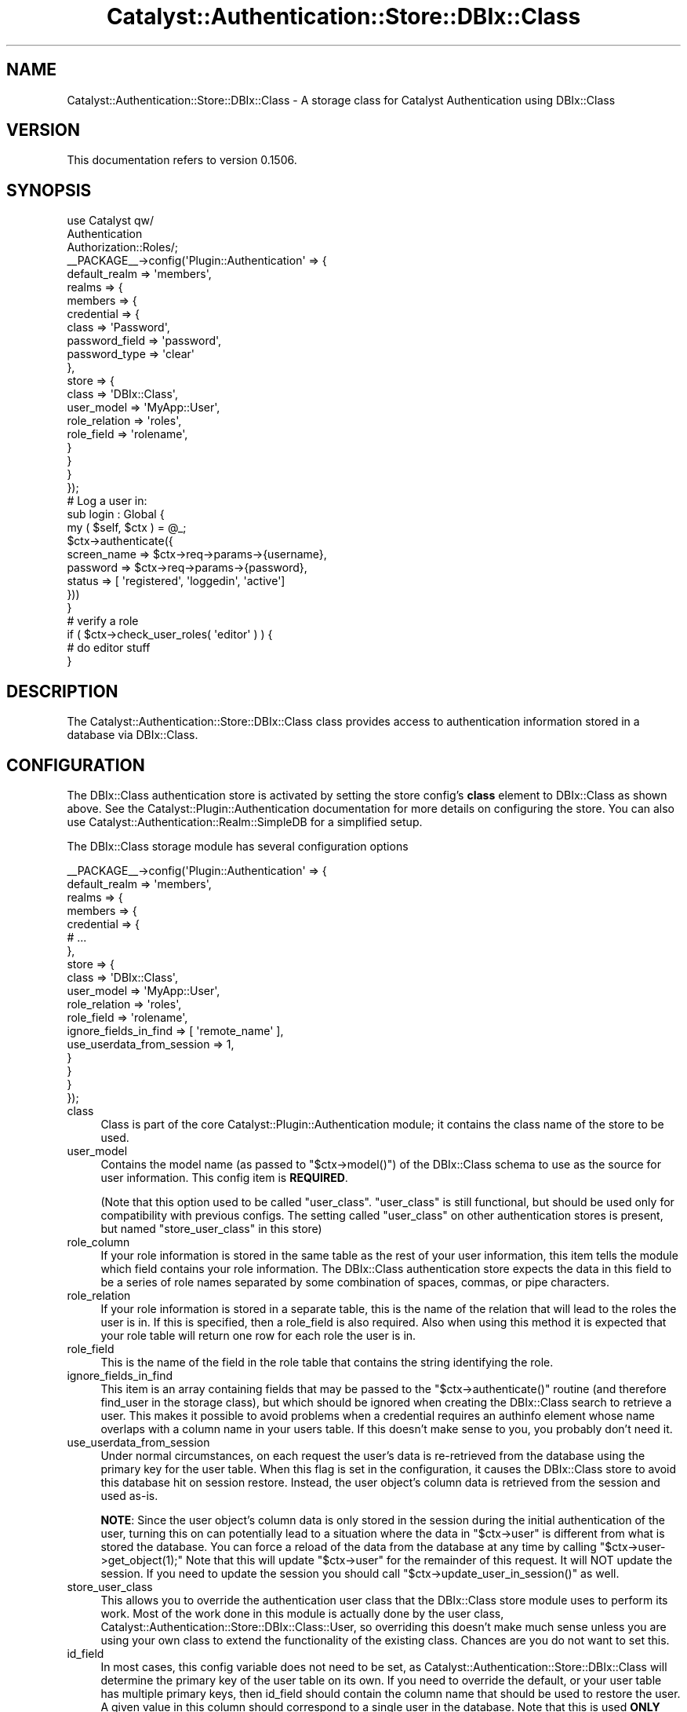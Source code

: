 .\" -*- mode: troff; coding: utf-8 -*-
.\" Automatically generated by Pod::Man 5.01 (Pod::Simple 3.43)
.\"
.\" Standard preamble:
.\" ========================================================================
.de Sp \" Vertical space (when we can't use .PP)
.if t .sp .5v
.if n .sp
..
.de Vb \" Begin verbatim text
.ft CW
.nf
.ne \\$1
..
.de Ve \" End verbatim text
.ft R
.fi
..
.\" \*(C` and \*(C' are quotes in nroff, nothing in troff, for use with C<>.
.ie n \{\
.    ds C` ""
.    ds C' ""
'br\}
.el\{\
.    ds C`
.    ds C'
'br\}
.\"
.\" Escape single quotes in literal strings from groff's Unicode transform.
.ie \n(.g .ds Aq \(aq
.el       .ds Aq '
.\"
.\" If the F register is >0, we'll generate index entries on stderr for
.\" titles (.TH), headers (.SH), subsections (.SS), items (.Ip), and index
.\" entries marked with X<> in POD.  Of course, you'll have to process the
.\" output yourself in some meaningful fashion.
.\"
.\" Avoid warning from groff about undefined register 'F'.
.de IX
..
.nr rF 0
.if \n(.g .if rF .nr rF 1
.if (\n(rF:(\n(.g==0)) \{\
.    if \nF \{\
.        de IX
.        tm Index:\\$1\t\\n%\t"\\$2"
..
.        if !\nF==2 \{\
.            nr % 0
.            nr F 2
.        \}
.    \}
.\}
.rr rF
.\" ========================================================================
.\"
.IX Title "Catalyst::Authentication::Store::DBIx::Class 3pm"
.TH Catalyst::Authentication::Store::DBIx::Class 3pm 2014-04-02 "perl v5.38.2" "User Contributed Perl Documentation"
.\" For nroff, turn off justification.  Always turn off hyphenation; it makes
.\" way too many mistakes in technical documents.
.if n .ad l
.nh
.SH NAME
Catalyst::Authentication::Store::DBIx::Class \- A storage class for Catalyst Authentication using DBIx::Class
.SH VERSION
.IX Header "VERSION"
This documentation refers to version 0.1506.
.SH SYNOPSIS
.IX Header "SYNOPSIS"
.Vb 3
\&    use Catalyst qw/
\&                    Authentication
\&                    Authorization::Roles/;
\&
\&    _\|_PACKAGE_\|_\->config(\*(AqPlugin::Authentication\*(Aq => {
\&        default_realm => \*(Aqmembers\*(Aq,
\&        realms => {
\&            members => {
\&                credential => {
\&                    class => \*(AqPassword\*(Aq,
\&                    password_field => \*(Aqpassword\*(Aq,
\&                    password_type => \*(Aqclear\*(Aq
\&                },
\&                store => {
\&                    class => \*(AqDBIx::Class\*(Aq,
\&                    user_model => \*(AqMyApp::User\*(Aq,
\&                    role_relation => \*(Aqroles\*(Aq,
\&                    role_field => \*(Aqrolename\*(Aq,
\&                }
\&            }
\&        }
\&    });
\&
\&    # Log a user in:
\&
\&    sub login : Global {
\&        my ( $self, $ctx ) = @_;
\&
\&        $ctx\->authenticate({
\&                          screen_name => $ctx\->req\->params\->{username},
\&                          password => $ctx\->req\->params\->{password},
\&                          status => [ \*(Aqregistered\*(Aq, \*(Aqloggedin\*(Aq, \*(Aqactive\*(Aq]
\&                          }))
\&    }
\&
\&    # verify a role
\&
\&    if ( $ctx\->check_user_roles( \*(Aqeditor\*(Aq ) ) {
\&        # do editor stuff
\&    }
.Ve
.SH DESCRIPTION
.IX Header "DESCRIPTION"
The Catalyst::Authentication::Store::DBIx::Class class provides
access to authentication information stored in a database via DBIx::Class.
.SH CONFIGURATION
.IX Header "CONFIGURATION"
The DBIx::Class authentication store is activated by setting the store
config's \fBclass\fR element to DBIx::Class as shown above. See the
Catalyst::Plugin::Authentication documentation for more details on
configuring the store. You can also use
Catalyst::Authentication::Realm::SimpleDB for a simplified setup.
.PP
The DBIx::Class storage module has several configuration options
.PP
.Vb 10
\&    _\|_PACKAGE_\|_\->config(\*(AqPlugin::Authentication\*(Aq => {
\&        default_realm => \*(Aqmembers\*(Aq,
\&        realms => {
\&            members => {
\&                credential => {
\&                    # ...
\&                },
\&                store => {
\&                    class => \*(AqDBIx::Class\*(Aq,
\&                    user_model => \*(AqMyApp::User\*(Aq,
\&                    role_relation => \*(Aqroles\*(Aq,
\&                    role_field => \*(Aqrolename\*(Aq,
\&                    ignore_fields_in_find => [ \*(Aqremote_name\*(Aq ],
\&                    use_userdata_from_session => 1,
\&                }
\&            }
\&        }
\&    });
.Ve
.IP class 4
.IX Item "class"
Class is part of the core Catalyst::Plugin::Authentication module; it
contains the class name of the store to be used.
.IP user_model 4
.IX Item "user_model"
Contains the model name (as passed to \f(CW\*(C`$ctx\->model()\*(C'\fR) of the DBIx::Class schema
to use as the source for user information. This config item is \fBREQUIRED\fR.
.Sp
(Note that this option used to be called \f(CW\*(C`user_class\*(C'\fR. \f(CW\*(C`user_class\*(C'\fR is
still functional, but should be used only for compatibility with previous configs.
The setting called \f(CW\*(C`user_class\*(C'\fR on other authentication stores is
present, but named \f(CW\*(C`store_user_class\*(C'\fR in this store)
.IP role_column 4
.IX Item "role_column"
If your role information is stored in the same table as the rest of your user
information, this item tells the module which field contains your role
information.  The DBIx::Class authentication store expects the data in this
field to be a series of role names separated by some combination of spaces,
commas, or pipe characters.
.IP role_relation 4
.IX Item "role_relation"
If your role information is stored in a separate table, this is the name of
the relation that will lead to the roles the user is in.  If this is
specified, then a role_field is also required.  Also when using this method
it is expected that your role table will return one row for each role
the user is in.
.IP role_field 4
.IX Item "role_field"
This is the name of the field in the role table that contains the string
identifying the role.
.IP ignore_fields_in_find 4
.IX Item "ignore_fields_in_find"
This item is an array containing fields that may be passed to the
\&\f(CW\*(C`$ctx\->authenticate()\*(C'\fR routine (and therefore find_user in the storage class), but
which should be ignored when creating the DBIx::Class search to retrieve a
user. This makes it possible to avoid problems when a credential requires an
authinfo element whose name overlaps with a column name in your users table.
If this doesn't make sense to you, you probably don't need it.
.IP use_userdata_from_session 4
.IX Item "use_userdata_from_session"
Under normal circumstances, on each request the user's data is re-retrieved
from the database using the primary key for the user table.  When this flag
is set in the configuration, it causes the DBIx::Class store to avoid this
database hit on session restore.  Instead, the user object's column data
is retrieved from the session and used as-is.
.Sp
\&\fBNOTE\fR: Since the user object's column
data is only stored in the session during the initial authentication of
the user, turning this on can potentially lead to a situation where the data
in \f(CW\*(C`$ctx\->user\*(C'\fR is different from what is stored the database.  You can force
a reload of the data from the database at any time by calling \f(CW\*(C`$ctx\->user\->get_object(1);\*(C'\fR
Note that this will update \f(CW\*(C`$ctx\->user\*(C'\fR for the remainder of this request.
It will NOT update the session.  If you need to update the session
you should call \f(CW\*(C`$ctx\->update_user_in_session()\*(C'\fR as well.
.IP store_user_class 4
.IX Item "store_user_class"
This allows you to override the authentication user class that the
DBIx::Class store module uses to perform its work.  Most of the
work done in this module is actually done by the user class,
Catalyst::Authentication::Store::DBIx::Class::User, so
overriding this doesn't make much sense unless you are using your
own class to extend the functionality of the existing class.
Chances are you do not want to set this.
.IP id_field 4
.IX Item "id_field"
In most cases, this config variable does not need to be set, as
Catalyst::Authentication::Store::DBIx::Class will determine the primary
key of the user table on its own.  If you need to override the default,
or your user table has multiple primary keys, then id_field
should contain the column name that should be used to restore the user.
A given value in this column should correspond to a single user in the database.
Note that this is used \fBONLY\fR when restoring a user from the session and
has no bearing whatsoever in the initial authentication process.  Note also
that if use_userdata_from_session is enabled, this config parameter
is not used at all.
.SH USAGE
.IX Header "USAGE"
The Catalyst::Authentication::Store::DBIx::Class storage module
is not called directly from application code.  You interface with it
through the \f(CW$ctx\fR\->\fBauthenticate()\fR call.
.PP
There are three methods you can use to retrieve information from the DBIx::Class
storage module.  They are Simple retrieval, and the advanced retrieval methods
Searchargs and Resultset.
.SS "Simple Retrieval"
.IX Subsection "Simple Retrieval"
The first, and most common, method is simple retrieval. As its name implies
simple retrieval allows you to simply to provide the column => value pairs
that should be used to locate the user in question. An example of this usage
is below:
.PP
.Vb 5
\&    if ($ctx\->authenticate({
\&                          screen_name => $ctx\->req\->params\->{\*(Aqusername\*(Aq},
\&                          password => $ctx\->req\->params\->{\*(Aqpassword\*(Aq},
\&                          status => [ \*(Aqregistered\*(Aq, \*(Aqactive\*(Aq, \*(Aqloggedin\*(Aq]
\&                         })) {
\&
\&        # ... authenticated user code here
\&    }
.Ve
.PP
The above example would attempt to retrieve a user whose username column (here,
screen_name) matched the username provided, and whose status column matched one of the
values provided. These name => value pairs are used more or less directly in
the DBIx::Class \fBsearch()\fR routine, so in most cases, you can use DBIx::Class
syntax to retrieve the user according to whatever rules you have.
.PP
NOTE: Because the password in most cases is encrypted \- it is not used
directly but its encryption and comparison with the value provided is usually
handled by the Password Credential. Part of the Password Credential's behavior
is to remove the password argument from the authinfo that is passed to the
storage module. See Catalyst::Authentication::Credential::Password.
.PP
One thing you need to know about this retrieval method is that the name
portion of the pair is checked against the user class's column list. Pairs are
only used if a matching column is found. Other pairs will be ignored. This
means that you can only provide simple name-value pairs, and that some more
advanced DBIx::Class constructs, such as '\-or', '\-and', etc. are in most cases
not possible using this method. For queries that require this level of
functionality, see the 'searchargs' method below.
.SS "Advanced Retrieval"
.IX Subsection "Advanced Retrieval"
The Searchargs and Resultset retrieval methods are used when more advanced
features of the underlying DBIx::Class schema are required. These methods
provide a direct interface with the DBIx::Class schema and therefore
require a better understanding of the DBIx::Class module.
.PP
\fIThe dbix_class key\fR
.IX Subsection "The dbix_class key"
.PP
Since the format of these arguments are often complex, they are not keys in
the base authinfo hash.  Instead, both of these arguments are placed within
a hash attached to the store-specific 'dbix_class' key in the base \f(CW$authinfo\fR
hash.  When the DBIx::Class authentication store sees the 'dbix_class' key
in the passed authinfo hash, all the other information in the authinfo hash
is ignored and only the values within the 'dbix_class' hash are used as
though they were passed directly within the authinfo hash.  In other words, if
\&'dbix_class' is present, it replaces the authinfo hash for processing purposes.
.PP
The 'dbix_class' hash can be used to directly pass arguments to the
DBIx::Class authentication store. Reasons to do this are to avoid credential
modification of the authinfo hash, or to avoid overlap between credential and
store key names. It's a good idea to avoid using it in this way unless you are
sure you have an overlap/modification issue. However, the two advanced
retrieval methods, \fBsearchargs\fR, \fBresult\fR and \fBresultset\fR, require its use,
as they are only processed as part of the 'dbix_class' hash.
.IP Searchargs 4
.IX Item "Searchargs"
The \fBsearchargs\fR method of retrieval allows you to specify an arrayref containing
the two arguments to the \fBsearch()\fR method from DBIx::Class::ResultSet.  If provided,
all other args are ignored, and the search args provided are used directly to locate
the user.  An example will probably make more sense:
.Sp
.Vb 10
\&    if ($ctx\->authenticate(
\&        {
\&            password => $password,
\&            \*(Aqdbix_class\*(Aq =>
\&                {
\&                    searchargs => [ { \-or => [ username => $username,
\&                                              email => $email,
\&                                              clientid => $clientid ]
\&                                   },
\&                                   { prefetch => qw/ preferences / }
\&                                 ]
\&                }
\&        } ) )
\&    {
\&        # do successful authentication actions here.
\&    }
.Ve
.Sp
The above would allow authentication based on any of the three items \-
username, email, or clientid \- and would prefetch the data related to that user
from the preferences table. The searchargs array is passed directly to the
\&\fBsearch()\fR method associated with the user_model.
.IP Result 4
.IX Item "Result"
The \fBresult\fR method of retrieval allows you to look up the user yourself and
pass on the loaded user to the authentication store.
.Sp
.Vb 1
\&    my $user = $ctx\->model(\*(AqMyApp::User\*(Aq)\->find({ ... });
\&
\&    if ($ctx\->authenticate({ dbix_class => { result => $user } })) {
\&        ...
\&    }
.Ve
.Sp
Be aware that the result method will not verify that you are passing a result
that is attached to the same user_model as specified in the config or even
loaded from the database, as opposed to existing only in memory. It's your
responsibility to make sure of that.
.IP Resultset 4
.IX Item "Resultset"
The \fBresultset\fR method of retrieval allows you to directly specify a
resultset to be used for user retrieval. This allows you to create a resultset
within your login action and use it for retrieving the user. A simple example:
.Sp
.Vb 2
\&    my $rs = $ctx\->model(\*(AqMyApp::User\*(Aq)\->search({ email => $ctx\->request\->params\->{\*(Aqemail\*(Aq} });
\&       ... # further $rs adjustments
\&
\&    if ($ctx\->authenticate({
\&                           password => $password,
\&                           \*(Aqdbix_class\*(Aq => { resultset => $rs }
\&                         })) {
\&       # do successful authentication actions here.
\&    }
.Ve
.Sp
Be aware that the resultset method will not verify that you are passing a
resultset that is attached to the same user_model as specified in the config.
.Sp
NOTE: The resultset and searchargs methods of user retrieval, consider the first
row returned to be the matching user. In most cases there will be only one
matching row, but it is easy to produce multiple rows, especially when using the
advanced retrieval methods. Remember, what you get when you use this module is
what you would get when calling search(...)\->first;
.Sp
NOTE ALSO:  The user info used to save the user to the session and to retrieve
it is the same regardless of what method of retrieval was used.  In short,
the value in the id field (see 'id_field' config item) is used to retrieve the
user from the database upon restoring from the session.  When the DBIx::Class storage
module does this, it does so by doing a simple search using the id field.  In other
words, it will not use the same arguments you used to request the user initially.
This is especially important to those using the advanced methods of user retrieval.
If you need more complicated logic when reviving the user from the session, you will
most likely want to subclass the Catalyst::Authentication::Store::DBIx::Class::User class
and provide your own for_session and from_session routines.
.SH METHODS
.IX Header "METHODS"
There are no publicly exported routines in the DBIx::Class authentication
store (or indeed in most authentication stores). However, below is a
description of the routines required by Catalyst::Plugin::Authentication
for all authentication stores.  Please see the documentation for
Catalyst::Plugin::Authentication::Internals for more information.
.ie n .SS "new ( $config, $app )"
.el .SS "new ( \f(CW$config\fP, \f(CW$app\fP )"
.IX Subsection "new ( $config, $app )"
Constructs a new store object.
.ie n .SS "find_user ( $authinfo, $c )"
.el .SS "find_user ( \f(CW$authinfo\fP, \f(CW$c\fP )"
.IX Subsection "find_user ( $authinfo, $c )"
Finds a user using the information provided in the \f(CW$authinfo\fR hashref and
returns the user, or undef on failure. This is usually called from the
Credential. This translates directly to a call to
Catalyst::Authentication::Store::DBIx::Class::User's \fBload()\fR method.
.ie n .SS "for_session ( $c, $user )"
.el .SS "for_session ( \f(CW$c\fP, \f(CW$user\fP )"
.IX Subsection "for_session ( $c, $user )"
Prepares a user to be stored in the session. Currently returns the value of
the user's id field (as indicated by the 'id_field' config element)
.ie n .SS "from_session ( $c, $frozenuser)"
.el .SS "from_session ( \f(CW$c\fP, \f(CW$frozenuser\fP)"
.IX Subsection "from_session ( $c, $frozenuser)"
Revives a user from the session based on the info provided in \f(CW$frozenuser\fR.
Currently treats \f(CW$frozenuser\fR as an id and retrieves a user with a matching id.
.SS user_supports
.IX Subsection "user_supports"
Provides information about what the user object supports.
.ie n .SS "auto_update_user( $authinfo, $c, $res )"
.el .SS "auto_update_user( \f(CW$authinfo\fP, \f(CW$c\fP, \f(CW$res\fP )"
.IX Subsection "auto_update_user( $authinfo, $c, $res )"
This method is called if the realm's auto_update_user setting is true. It
will delegate to the user object's \f(CW\*(C`auto_update\*(C'\fR method.
.ie n .SS "auto_create_user( $authinfo, $c )"
.el .SS "auto_create_user( \f(CW$authinfo\fP, \f(CW$c\fP )"
.IX Subsection "auto_create_user( $authinfo, $c )"
This method is called if the realm's auto_create_user setting is true. It
will delegate to the user class's (resultset) \f(CW\*(C`auto_create\*(C'\fR method.
.SH NOTES
.IX Header "NOTES"
As of the current release, session storage consists of simply storing the user's
id in the session, and then using that same id to re-retrieve the user's information
from the database upon restoration from the session.  More dynamic storage of
user information in the session is intended for a future release.
.SH "BUGS AND LIMITATIONS"
.IX Header "BUGS AND LIMITATIONS"
None known currently; please email the author if you find any.
.SH "SEE ALSO"
.IX Header "SEE ALSO"
Catalyst::Plugin::Authentication, Catalyst::Plugin::Authentication::Internals,
and Catalyst::Plugin::Authorization::Roles
.SH AUTHOR
.IX Header "AUTHOR"
Jason Kuri (jayk@cpan.org)
.SH LICENSE
.IX Header "LICENSE"
Copyright (c) 2007 the aforementioned authors. All rights
reserved. This program is free software; you can redistribute
it and/or modify it under the same terms as Perl itself.
